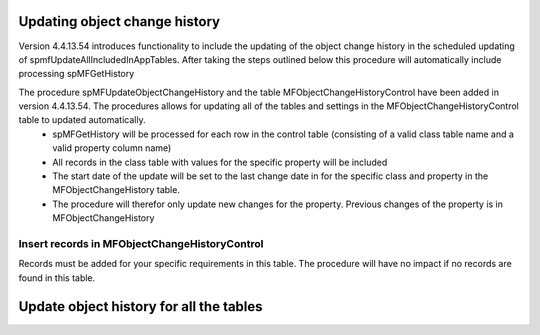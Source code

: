 
Updating object change history
==============================

Version 4.4.13.54 introduces functionality to include the updating of the object change history in the scheduled updating of spmfUpdateAllIncludedInAppTables. After taking the steps outlined below this procedure will automatically include processing spMFGetHistory

The procedure spMFUpdateObjectChangeHistory and the table MFObjectChangeHistoryControl have been added in version 4.4.13.54.  The procedures allows for updating all of the tables and settings in the MFObjectChangeHistoryControl table to updated automatically.
 -  spMFGetHistory will be processed for each row in the control table (consisting of a valid class table name and a valid property column name)
 -  All records in the class table with values for the specific property will be included
 -  The start date of the update will be set to the last change date in for the specific class and property in the MFObjectChangeHistory table.
 -  The procedure will therefor only update new changes for the property. Previous changes of the property is in MFObjectChangeHistory

Insert records in MFObjectChangeHistoryControl
----------------------------------------------
Records must be added for your specific requirements in this table.  The procedure will have no impact if no records are found in this table.

.. code:: sql
   INSERT INTO dbo.MFObjectChangeHistoryUpdateControl
   (
    MFTableName,
    ColumnNames)
    VALUES
    (N'MFCustomer', N'City'),
    (N'MFCustomer', N'Country_ID'),
    (N'MFCustomer', N'State_ID'),
    (N'MFPurchaseInvoice', N'State_ID');

Update object history for all the tables
========================================
